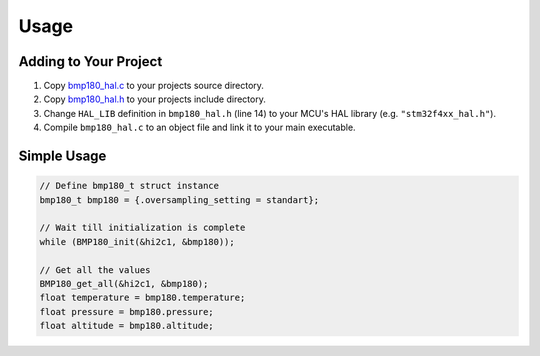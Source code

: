 Usage
=====

Adding to Your Project
^^^^^^^^^^^^^^^^^^^^^^

1. Copy `bmp180_hal.c <https://github.com/ceyhunsen/bmp180-stm32-driver/blob/main/bmp180_hal.c>`_ to your projects source directory.
2. Copy `bmp180_hal.h <https://github.com/ceyhunsen/bmp180-stm32-driver/blob/main/bmp180_hal.h>`_ to your projects include directory.
3. Change ``HAL_LIB`` definition in ``bmp180_hal.h`` (line 14) to your MCU's HAL library (e.g. ``"stm32f4xx_hal.h"``).
4. Compile ``bmp180_hal.c`` to an object file and link it to your main executable.

Simple Usage
^^^^^^^^^^^^

.. code-block:: c

	// Define bmp180_t struct instance
	bmp180_t bmp180 = {.oversampling_setting = standart};

	// Wait till initialization is complete
	while (BMP180_init(&hi2c1, &bmp180));

	// Get all the values
	BMP180_get_all(&hi2c1, &bmp180);
	float temperature = bmp180.temperature;
	float pressure = bmp180.pressure;
	float altitude = bmp180.altitude;
